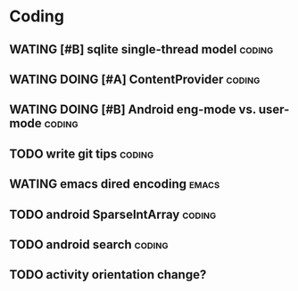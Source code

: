 * Coding
#+CATEGORY:CODING
** WATING [#B] sqlite single-thread model                           :coding:
** WATING DOING [#A] ContentProvider                                :coding:
** WATING DOING [#B] Android eng-mode vs. user-mode                 :coding:
** TODO write git tips                                              :coding:
  
** WATING emacs dired encoding                                       :emacs:
  
** TODO android SparseIntArray                                      :coding:
  
** TODO android search                                              :coding:
  
** TODO activity orientation change?
